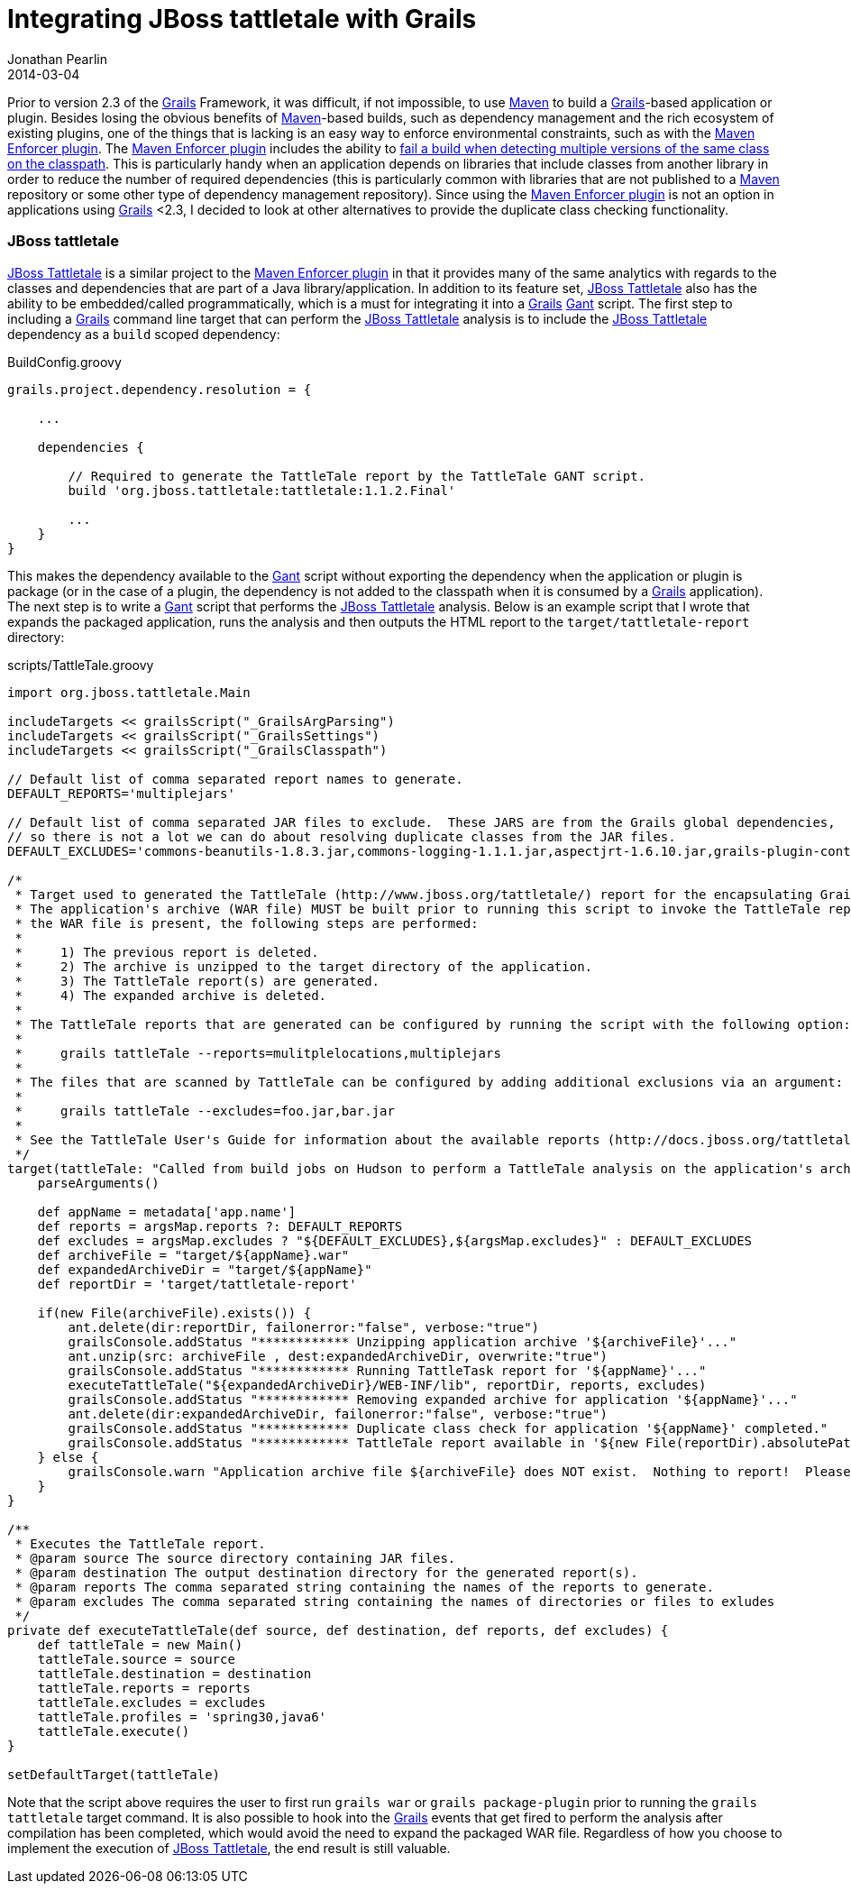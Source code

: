 = Integrating JBoss tattletale with Grails
Jonathan Pearlin
2014-03-04
:jbake-type: post
:jbake-tags: grails,tattletale
:jbake-status: published
:source-highlighter: prettify
:linkattrs:
:id: grails_tattletale
:gant: http://gant.codehaus.org/[Gant, window="_blank"]
:grails: http://grails.org[Grails, window="_blank"]
:maven: http://maven.apache.org/[Maven, window="_blank"]
:maven-enforcer: http://maven.apache.org/enforcer/maven-enforcer-plugin/[Maven Enforcer plugin, window="_blank"]
:tattletale: http://www.jboss.org/tattletale[JBoss Tattletale, window="_blank"]
:icons: font

Prior to version 2.3 of the {grails} Framework, it was difficult, if not impossible, to use {maven} to build a {grails}-based application or plugin.  Besides losing the obvious benefits of {maven}-based builds,
such as dependency management and the rich ecosystem of existing plugins, one of the things that is lacking is an easy way to enforce environmental constraints, such as with the {maven-enforcer}. The {maven-enforcer}
includes the ability to http://mojo.codehaus.org/extra-enforcer-rules/banDuplicateClasses.html[fail a build when detecting multiple versions of the same class on the classpath, window="_blank"].  This is particularly handy when an
application depends on libraries that include classes from another library in order to reduce the number of required dependencies (this is particularly common with libraries that are not published to a {maven}
repository or some other type of dependency management repository).  Since using the {maven-enforcer} is not an option in applications using {grails} <2.3, I decided to look at other alternatives to provide the
duplicate class checking functionality.

=== JBoss tattletale

{tattletale} is a similar project to the {maven-enforcer} in that it provides many of the same analytics with regards to the classes and dependencies that are part of a Java library/application.  In addition to its
feature set, {tattletale} also has the ability to be embedded/called programmatically, which is a must for integrating it into a {grails} {gant} script.  The first step to including a {grails} command line target
that can perform the {tattletale} analysis is to include the {tattletale} dependency as a `build` scoped dependency:

[source,groovy]
.BuildConfig.groovy
----
grails.project.dependency.resolution = {

    ...

    dependencies {

        // Required to generate the TattleTale report by the TattleTale GANT script.
        build 'org.jboss.tattletale:tattletale:1.1.2.Final'

        ...
    }
}
----

This makes the dependency available to the {gant} script without exporting the dependency when the application or plugin is package (or in the case of a plugin, the dependency is not added to the classpath when it is
consumed by a {grails} application).  The next step is to write a {gant} script that performs the {tattletale} analysis.  Below is an example script that I wrote that expands the packaged application, runs the analysis
and then outputs the HTML report to the `target/tattletale-report` directory:

[source,groovy]
.scripts/TattleTale.groovy
----
import org.jboss.tattletale.Main

includeTargets << grailsScript("_GrailsArgParsing")
includeTargets << grailsScript("_GrailsSettings")
includeTargets << grailsScript("_GrailsClasspath")

// Default list of comma separated report names to generate.
DEFAULT_REPORTS='multiplejars'

// Default list of comma separated JAR files to exclude.  These JARS are from the Grails global dependencies,
// so there is not a lot we can do about resolving duplicate classes from the JAR files.
DEFAULT_EXCLUDES='commons-beanutils-1.8.3.jar,commons-logging-1.1.1.jar,aspectjrt-1.6.10.jar,grails-plugin-controllers-2.0.3.jar'

/*
 * Target used to generated the TattleTale (http://www.jboss.org/tattletale/) report for the encapsulating Grails application.
 * The application's archive (WAR file) MUST be built prior to running this script to invoke the TattleTale report.  If
 * the WAR file is present, the following steps are performed:
 *
 *     1) The previous report is deleted.
 *     2) The archive is unzipped to the target directory of the application.
 *     3) The TattleTale report(s) are generated.
 *     4) The expanded archive is deleted.
 *
 * The TattleTale reports that are generated can be configured by running the script with the following option:
 *
 *     grails tattleTale --reports=mulitplelocations,multiplejars
 *
 * The files that are scanned by TattleTale can be configured by adding additional exclusions via an argument:
 *
 *     grails tattleTale --excludes=foo.jar,bar.jar
 *
 * See the TattleTale User's Guide for information about the available reports (http://docs.jboss.org/tattletale/userguide/1.1/html_single/#maven_report).
 */
target(tattleTale: "Called from build jobs on Hudson to perform a TattleTale analysis on the application's archive.") {
    parseArguments()

    def appName = metadata['app.name']
    def reports = argsMap.reports ?: DEFAULT_REPORTS
    def excludes = argsMap.excludes ? "${DEFAULT_EXCLUDES},${argsMap.excludes}" : DEFAULT_EXCLUDES
    def archiveFile = "target/${appName}.war"
    def expandedArchiveDir = "target/${appName}"
    def reportDir = 'target/tattletale-report'

    if(new File(archiveFile).exists()) {
        ant.delete(dir:reportDir, failonerror:"false", verbose:"true")
        grailsConsole.addStatus "************ Unzipping application archive '${archiveFile}'..."
        ant.unzip(src: archiveFile , dest:expandedArchiveDir, overwrite:"true")
        grailsConsole.addStatus "************ Running TattleTask report for '${appName}'..."
        executeTattleTale("${expandedArchiveDir}/WEB-INF/lib", reportDir, reports, excludes)
        grailsConsole.addStatus "************ Removing expanded archive for application '${appName}'..."
        ant.delete(dir:expandedArchiveDir, failonerror:"false", verbose:"true")
        grailsConsole.addStatus "************ Duplicate class check for application '${appName}' completed."
        grailsConsole.addStatus "************ TattleTale report available in '${new File(reportDir).absolutePath}/index.html'..."
    } else {
        grailsConsole.warn "Application archive file ${archiveFile} does NOT exist.  Nothing to report!  Please build the WAR file before running this script."
    }
}

/**
 * Executes the TattleTale report.
 * @param source The source directory containing JAR files.
 * @param destination The output destination directory for the generated report(s).
 * @param reports The comma separated string containing the names of the reports to generate.
 * @param excludes The comma separated string containing the names of directories or files to exludes
 */
private def executeTattleTale(def source, def destination, def reports, def excludes) {
    def tattleTale = new Main()
    tattleTale.source = source
    tattleTale.destination = destination
    tattleTale.reports = reports
    tattleTale.excludes = excludes
    tattleTale.profiles = 'spring30,java6'
    tattleTale.execute()
}

setDefaultTarget(tattleTale)
----

Note that the script above requires the user to first run `grails war` or `grails package-plugin` prior to running the `grails tattletale` target command.  It is also possible to hook into the {grails} events that get fired to perform the analysis after
compilation has been completed, which would avoid the need to expand the packaged WAR file.  Regardless of how you choose to implement the execution of {tattletale}, the end result is still valuable.